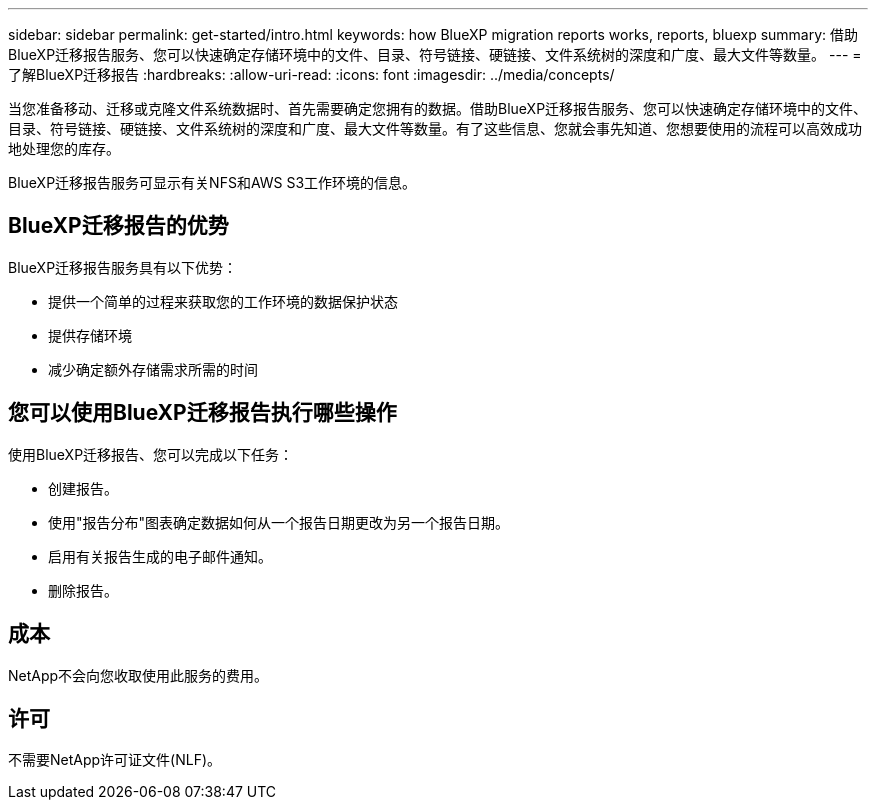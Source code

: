 ---
sidebar: sidebar 
permalink: get-started/intro.html 
keywords: how BlueXP migration reports works, reports, bluexp 
summary: 借助BlueXP迁移报告服务、您可以快速确定存储环境中的文件、目录、符号链接、硬链接、文件系统树的深度和广度、最大文件等数量。 
---
= 了解BlueXP迁移报告
:hardbreaks:
:allow-uri-read: 
:icons: font
:imagesdir: ../media/concepts/


[role="lead"]
当您准备移动、迁移或克隆文件系统数据时、首先需要确定您拥有的数据。借助BlueXP迁移报告服务、您可以快速确定存储环境中的文件、目录、符号链接、硬链接、文件系统树的深度和广度、最大文件等数量。有了这些信息、您就会事先知道、您想要使用的流程可以高效成功地处理您的库存。

BlueXP迁移报告服务可显示有关NFS和AWS S3工作环境的信息。



== BlueXP迁移报告的优势

BlueXP迁移报告服务具有以下优势：

* 提供一个简单的过程来获取您的工作环境的数据保护状态
* 提供存储环境
* 减少确定额外存储需求所需的时间




== 您可以使用BlueXP迁移报告执行哪些操作

使用BlueXP迁移报告、您可以完成以下任务：

* 创建报告。
* 使用"报告分布"图表确定数据如何从一个报告日期更改为另一个报告日期。
* 启用有关报告生成的电子邮件通知。
* 删除报告。




== 成本

NetApp不会向您收取使用此服务的费用。



== 许可

不需要NetApp许可证文件(NLF)。
